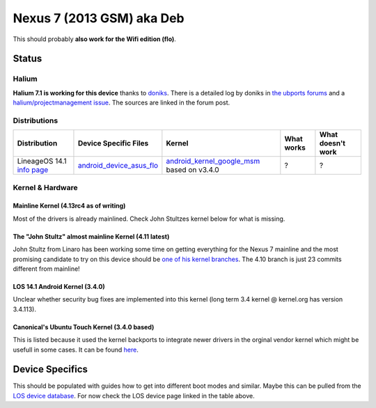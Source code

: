 
Nexus 7 (2013 GSM) aka Deb
==========================

This should probably **also work for the Wifi edition (flo)**.

Status
------

Halium
^^^^^^

**Halium 7.1 is working for this device** thanks to `doniks <https://github.com/doniks>`_. There is a detailed log by doniks in  `the ubports forums <https://forums.ubports.com/topic/431/porting-halium-to-nexus-7-deb>`_ and a `halium/projectmanagement issue <https://github.com/Halium/projectmanagement/issues/22>`_. The sources are linked in the forum post.

Distributions
^^^^^^^^^^^^^

.. list-table::
   :header-rows: 1

   * - Distribution
     - Device Specific Files
     - Kernel
     - What works
     - What doesn't work
   * - LineageOS 14.1 `info page <https://wiki.lineageos.org/devices/flo>`_
     - `android_device_asus_flo <https://github.com/LineageOS/android_device_asus_flo>`_
     - `android_kernel_google_msm <https://github.com/LineageOS/android_kernel_google_msm>`_ based on v3.4.0
     - ?
     - ?


Kernel & Hardware
^^^^^^^^^^^^^^^^^

Mainline Kernel (4.13rc4 as of writing)
~~~~~~~~~~~~~~~~~~~~~~~~~~~~~~~~~~~~~~~

Most of the drivers is already mainlined. Check John Stultzes kernel below for what is missing.

The "John Stultz" almost mainline Kernel (4.11 latest)
~~~~~~~~~~~~~~~~~~~~~~~~~~~~~~~~~~~~~~~~~~~~~~~~~~~~~~

John Stultz from Linaro has been working some time on getting everything for the Nexus 7 mainline and the most promising candidate to try on this device should be `one of his kernel branches <https://git.linaro.org/people/john.stultz/flo.git/>`_. The 4.10 branch is just 23 commits different from mainline!

LOS 14.1 Android Kernel (3.4.0)
~~~~~~~~~~~~~~~~~~~~~~~~~~~~~~~

Unclear whether security bug fixes are implemented into this kernel (long term 3.4 kernel @ kernel.org has version 3.4.113). 

Canonical's Ubuntu Touch Kernel (3.4.0 based)
~~~~~~~~~~~~~~~~~~~~~~~~~~~~~~~~~~~~~~~~~~~~~

This is listed because it used the kernel backports to integrate newer drivers in the orginal vendor kernel which might be usefull in some cases. It can be found `here <https://launchpad.net/ubuntu/+source/linux-flo>`_.

Device Specifics
----------------

This should be populated with guides how to get into different boot modes and similar. Maybe this can be pulled from the `LOS device database <https://github.com/LineageOS/lineage_wiki/tree/master/_data/devices>`_. For now check the LOS device page linked in the table above.
